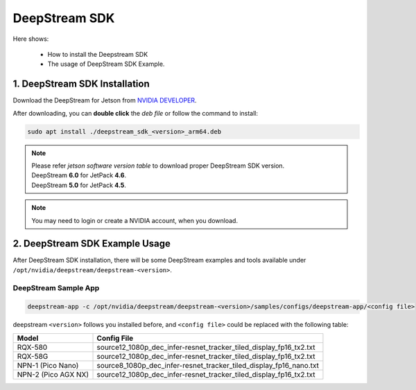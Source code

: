 DeepStream SDK
##############

Here shows:

    * How to install the Deepstream SDK
    * The usage of DeepStream SDK Example.

1.  DeepStream SDK Installation
-------------------------------

Download the DeepStream for Jetson from `NVIDIA DEVELOPER <https://developer.nvidia.com/deepstream-getting-started>`_.

After downloading, you can **double click** the  `deb file` or follow the command to install:

.. code:: 

    sudo apt install ./deepstream_sdk_<version>_arm64.deb

.. note:: 
    
    | Please refer `jetson software version table` to download proper DeepStream SDK version.
    | DeepStream **6.0** for JetPack **4.6**.
    | DeepStream **5.0** for JetPack **4.5**.

.. note:: 

    You may need to login or create a NVIDIA account, when you download. 

2.  DeepStream SDK Example Usage
--------------------------------

After DeepStream SDK installation, there will be some DeepStream examples and tools available under ``/opt/nvidia/deepstream/deepstream-<version>``.

DeepStream Sample App
*********************

.. code:: 

    deepstream-app -c /opt/nvidia/deepstream/deepstream-<version>/samples/configs/deepstream-app/<config file>

deepstream ``<version>`` follows you installed before, and ``<config file>`` could be replaced with the following table:

+--------------------+--------------------------------------------------------------------+
| Model              | Config File                                                        |
+====================+====================================================================+
| RQX-580            | source12_1080p_dec_infer-resnet_tracker_tiled_display_fp16_tx2.txt |
+--------------------+--------------------------------------------------------------------+
| RQX-58G            | source12_1080p_dec_infer-resnet_tracker_tiled_display_fp16_tx2.txt |
+--------------------+--------------------------------------------------------------------+
| NPN-1 (Pico Nano)  | source8_1080p_dec_infer-resnet_tracker_tiled_display_fp16_nano.txt |
+--------------------+--------------------------------------------------------------------+
| NPN-2 (Pico AGX NX)| source12_1080p_dec_infer-resnet_tracker_tiled_display_fp16_tx2.txt |
+--------------------+--------------------------------------------------------------------+


.. image:: images/deepstream-demo.png
  :width: 80%
  :align: center